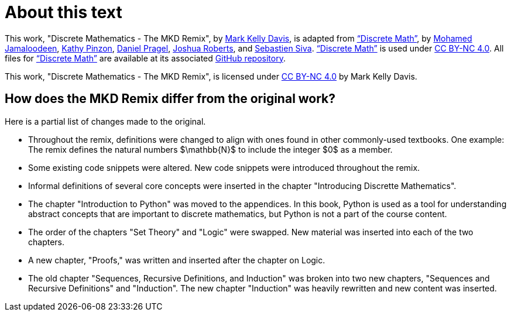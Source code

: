 = About this text


This work, "Discrete Mathematics - The MKD Remix", 
by 
https://github.com/m-k-davis/[Mark Kelly Davis], 
is adapted from 
https://ggc-discrete-math.github.io/index.html[“Discrete Math”], 
by 
//a group of mathematics and information technology professors 
//at Georgia Gwinnett College, namely, 
https://www.ggc.edu/directory/mohamed-jamaloodeen[Mohamed Jamaloodeen], 
https://www.ggc.edu/directory/katherine-pinzon[Kathy Pinzon], 
https://www.ggc.edu/directory/daniel-pragel[Daniel Pragel], 
https://www.ggc.edu/directory/joshua-roberts[Joshua Roberts], and https://www.ggc.edu/directory/sebastien-siva[Sebastien Siva]. 
https://ggc-discrete-math.github.io/index.html[“Discrete Math”] is used under https://creativecommons.org/licenses/by-nc/4.0/[CC BY-NC 4.0]. 
All files for 
https://ggc-discrete-math.github.io/index.html[“Discrete Math”] 
are available at its associated 
https://github.com/ggc-discrete-math/ggc-discrete-math.github.io[GitHub repository]. 

This work, "Discrete Mathematics - The MKD Remix", 
is licensed under 
https://creativecommons.org/licenses/by-nc/4.0/[CC BY-NC 4.0] 
by Mark Kelly Davis.


== How does the MKD Remix differ from the original work?

Here is a partial list of changes made to the original. 

* Throughout the remix, definitions were changed to align with ones found in other commonly-used textbooks. One example: The remix defines the natural numbers $\mathbb{N}$ to include the integer $0$ as a member.

* Some existing code snippets were altered. New code snippets were introduced throughout the remix.

* Informal definitions of several core concepts were inserted in the chapter "Introducing Discrette Mathematics". 

* The chapter "Introduction to Python" was moved to the appendices. In this book, Python is used as a tool for understanding abstract concepts that are important to discrete mathematics, but Python is not a part of the course content.

* The order of the chapters "Set Theory" and "Logic" were swapped. New material was inserted into each of the two chapters.

* A new chapter, "Proofs," was written and inserted after the chapter on Logic.

* The old chapter "Sequences, Recursive Definitions, and Induction" was broken into two new chapters, "Sequences and Recursive Definitions" and "Induction". The new chapter "Induction" was heavily rewritten and new content was inserted.


////
MKD: NEED TO EDIT ALL ORIGINAL TEXT BELOW.

== Additional Resources

Additional instructional materials, including guided notes, applets, and links to pre-built homework assignments using https://edfinity.com/[Edfinity] are available in the book's https://github.com/ggc-discrete-math/ggc-discrete-math.github.io#readme[GitHub readme page].

Please report any errors, suggestions, or comments using the form at https://forms.office.com/Pages/ResponsePage.aspx?id=21KVzwpmkUqb1mXCMA-cscUcLDJuuLtGtmN7hxi3Vs9URFcyMDhSWTBZWkxIVzlZRjJVVzVXUThZVS4u[this link].

== Course Objectives

At Georgia Gwinnett College, students who have successfully completed the Discrete Mathematics course will,

. Reason mathematically and use mathematical language appropriately to demonstrate an understanding of comprehending and constructing mathematical arguments.
. Perform combinatorial analysis to solve counting problems and analyze algorithms.
. Demonstrate an understanding of discrete structures including sets, permutations, relations, graphs, and trees.
. Demonstrate algorithmic thinking using mathematical creativity and critical thinking by specifying algorithms, verifying that algorithms work, and analyzing the time required to perform specific algorithms.
. Use appropriate technology in the evaluation, analysis, and synthesis of information in problem-solving situations.

These course goals help structure the content of this class, which is
aimed at students of
information technology, computer science, and applied mathematics.  The focus is on applying
discrete math techniques from the two broad component areas of discrete
math, namely
combinatorics or enumerative techniques, and graph theory.

To that end, algorithmic thinking figures
prominently in this course.
Designing algorithms, particularly algorithms
applied to networks, involves the use of graph theory methods. Implementing algorithms
requires a careful understanding of logical structures, and usually a top down implementation
approach, beginning with a specifications description,  and then proceeding
to a pseudocode implementation and finally a language dependent coding
implementation. Moreover, analyzing the complexity of algorithms requires a knowledge of functions,
the growth of functions, and counting techniques from combinatorial analysis.  Similarly, mathematical induction and recursive
definitions are used in a cohesive way to understand algorithms and the options in implementing these
recursively versus iteratively.

The approach we take is one with an integrative incorporation of programming and
algorithms into the course. The aim is to help improve students success
with their broad programming curricula in courses like Intermediate and Advanced Programming.
////
